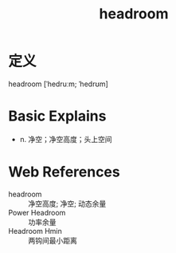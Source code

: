 #+title: headroom
#+roam_tags:英语单词

* 定义
  
headroom [ˈhedruːm; ˈhedrʊm]

* Basic Explains
- n. 净空；净空高度；头上空间

* Web References
- headroom :: 净空高度; 净空; 动态余量
- Power Headroom :: 功率余量
- Headroom Hmin :: 两钩间最小距离
